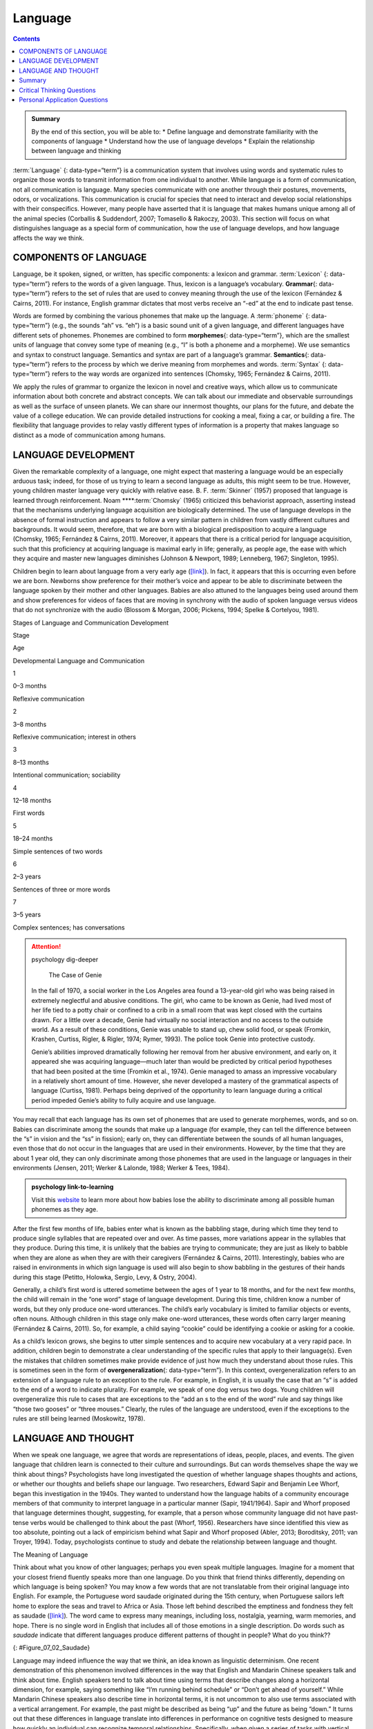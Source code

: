 ========
Language
========



.. contents::
   :depth: 3
..

.. admonition:: Summary

   By the end of this section, you will be able to: \* Define language
   and demonstrate familiarity with the components of language \*
   Understand how the use of language develops \* Explain the
   relationship between language and thinking

:term:`Language` {: data-type=“term”} is a communication system that
involves using words and systematic rules to organize those words to
transmit information from one individual to another. While language is a
form of communication, not all communication is language. Many species
communicate with one another through their postures, movements, odors,
or vocalizations. This communication is crucial for species that need to
interact and develop social relationships with their conspecifics.
However, many people have asserted that it is language that makes humans
unique among all of the animal species (Corballis & Suddendorf, 2007;
Tomasello & Rakoczy, 2003). This section will focus on what
distinguishes language as a special form of communication, how the use
of language develops, and how language affects the way we think.

COMPONENTS OF LANGUAGE
======================

Language, be it spoken, signed, or written, has specific components: a
lexicon and grammar. :term:`Lexicon` {: data-type=“term”} refers to the
words of a given language. Thus, lexicon is a language’s vocabulary.
**Grammar**\ {: data-type=“term”} refers to the set of rules that are
used to convey meaning through the use of the lexicon (Fernández &
Cairns, 2011). For instance, English grammar dictates that most verbs
receive an “-ed” at the end to indicate past tense.

Words are formed by combining the various phonemes that make up the
language. A :term:`phoneme` {: data-type=“term”} (e.g., the sounds “ah”
vs. “eh”) is a basic sound unit of a given language, and different
languages have different sets of phonemes. Phonemes are combined to form
**morphemes**\ {: data-type=“term”}, which are the smallest units of
language that convey some type of meaning (e.g., “I” is both a phoneme
and a morpheme). We use semantics and syntax to construct language.
Semantics and syntax are part of a language’s grammar. **Semantics**\ {:
data-type=“term”} refers to the process by which we derive meaning from
morphemes and words. :term:`Syntax` {: data-type=“term”} refers to the way
words are organized into sentences (Chomsky, 1965; Fernández & Cairns,
2011).

We apply the rules of grammar to organize the lexicon in novel and
creative ways, which allow us to communicate information about both
concrete and abstract concepts. We can talk about our immediate and
observable surroundings as well as the surface of unseen planets. We can
share our innermost thoughts, our plans for the future, and debate the
value of a college education. We can provide detailed instructions for
cooking a meal, fixing a car, or building a fire. The flexibility that
language provides to relay vastly different types of information is a
property that makes language so distinct as a mode of communication
among humans.

LANGUAGE DEVELOPMENT
====================

Given the remarkable complexity of a language, one might expect that
mastering a language would be an especially arduous task; indeed, for
those of us trying to learn a second language as adults, this might seem
to be true. However, young children master language very quickly with
relative ease. B. F. :term:`Skinner`
(1957) proposed that language is learned through reinforcement. Noam
****:term:`Chomsky` (1965) criticized this
behaviorist approach, asserting instead that the mechanisms underlying
language acquisition are biologically determined. The use of language
develops in the absence of formal instruction and appears to follow a
very similar pattern in children from vastly different cultures and
backgrounds. It would seem, therefore, that we are born with a
biological predisposition to acquire a language (Chomsky, 1965;
Fernández & Cairns, 2011). Moreover, it appears that there is a critical
period for language acquisition, such that this proficiency at acquiring
language is maximal early in life; generally, as people age, the ease
with which they acquire and master new languages diminishes (Johnson &
Newport, 1989; Lenneberg, 1967; Singleton, 1995).

Children begin to learn about language from a very early age
(`[link] <#Table_07_02_01>`__). In fact, it appears that this is
occurring even before we are born. Newborns show preference for their
mother’s voice and appear to be able to discriminate between the
language spoken by their mother and other languages. Babies are also
attuned to the languages being used around them and show preferences for
videos of faces that are moving in synchrony with the audio of spoken
language versus videos that do not synchronize with the audio (Blossom &
Morgan, 2006; Pickens, 1994; Spelke & Cortelyou, 1981).

.. raw:: html

   <table id="Table_07_02_01" summary="A three column table describes Stages of Language and Communication Development. The columns, from left to right, are labeled “Stage; Age; and Developmental Language and Communication.” The first row, respectively, reads: “1; 0–3 months; and reflexive communication.” The second row reads: “2; 3–8 months; and reflexive communication, interest in others.” The third row reads: “3; 8–13 months; and intentional communication, sociability.” The fourth row reads: “4; 12–18 months; and first words.” The fifth row reads: “5; 18–24 months; and simple sentences of two words.” The sixth row reads: “6; 2–3 years; and sentences of three or more words.” The seventh row reads: “7; 3–5 years; and complex sentences, has conversations.”">

.. raw:: html

   <caption>

Stages of Language and Communication Development

.. raw:: html

   </caption>

.. raw:: html

   <thead>

.. raw:: html

   <tr>

.. raw:: html

   <th>

Stage

.. raw:: html

   </th>

.. raw:: html

   <th>

Age

.. raw:: html

   </th>

.. raw:: html

   <th>

Developmental Language and Communication

.. raw:: html

   </th>

.. raw:: html

   </tr>

.. raw:: html

   </thead>

.. raw:: html

   <tbody>

.. raw:: html

   <tr>

.. raw:: html

   <td>

1

.. raw:: html

   </td>

.. raw:: html

   <td>

0–3 months

.. raw:: html

   </td>

.. raw:: html

   <td>

Reflexive communication

.. raw:: html

   </td>

.. raw:: html

   </tr>

.. raw:: html

   <tr>

.. raw:: html

   <td>

2

.. raw:: html

   </td>

.. raw:: html

   <td>

3–8 months

.. raw:: html

   </td>

.. raw:: html

   <td>

Reflexive communication; interest in others

.. raw:: html

   </td>

.. raw:: html

   </tr>

.. raw:: html

   <tr>

.. raw:: html

   <td>

3

.. raw:: html

   </td>

.. raw:: html

   <td>

8–13 months

.. raw:: html

   </td>

.. raw:: html

   <td>

Intentional communication; sociability

.. raw:: html

   </td>

.. raw:: html

   </tr>

.. raw:: html

   <tr>

.. raw:: html

   <td>

4

.. raw:: html

   </td>

.. raw:: html

   <td>

12–18 months

.. raw:: html

   </td>

.. raw:: html

   <td>

First words

.. raw:: html

   </td>

.. raw:: html

   </tr>

.. raw:: html

   <tr>

.. raw:: html

   <td>

5

.. raw:: html

   </td>

.. raw:: html

   <td>

18–24 months

.. raw:: html

   </td>

.. raw:: html

   <td>

Simple sentences of two words

.. raw:: html

   </td>

.. raw:: html

   </tr>

.. raw:: html

   <tr>

.. raw:: html

   <td>

6

.. raw:: html

   </td>

.. raw:: html

   <td>

2–3 years

.. raw:: html

   </td>

.. raw:: html

   <td>

Sentences of three or more words

.. raw:: html

   </td>

.. raw:: html

   </tr>

.. raw:: html

   <tr>

.. raw:: html

   <td>

7

.. raw:: html

   </td>

.. raw:: html

   <td>

3–5 years

.. raw:: html

   </td>

.. raw:: html

   <td>

Complex sentences; has conversations

.. raw:: html

   </td>

.. raw:: html

   </tr>

.. raw:: html

   </tbody>

.. raw:: html

   </table>

.. attention:: psychology dig-deeper

      The Case of Genie

   In the fall of 1970, a social worker in the Los Angeles area found a
   13-year-old girl who was being raised in extremely neglectful and
   abusive conditions. The girl, who came to be known as Genie, had
   lived most of her life tied to a potty chair or confined to a crib in
   a small room that was kept closed with the curtains drawn. For a
   little over a decade, Genie had virtually no social interaction and
   no access to the outside world. As a result of these conditions,
   Genie was unable to stand up, chew solid food, or speak (Fromkin,
   Krashen, Curtiss, Rigler, & Rigler, 1974; Rymer, 1993). The police
   took Genie into protective custody.

   Genie’s abilities improved dramatically following her removal from
   her abusive environment, and early on, it appeared she was acquiring
   language—much later than would be predicted by critical period
   hypotheses that had been posited at the time (Fromkin et al., 1974).
   Genie managed to amass an impressive vocabulary in a relatively short
   amount of time. However, she never developed a mastery of the
   grammatical aspects of language (Curtiss, 1981). Perhaps being
   deprived of the opportunity to learn language during a critical
   period impeded Genie’s ability to fully acquire and use language.

You may recall that each language has its own set of phonemes that are
used to generate morphemes, words, and so on. Babies can discriminate
among the sounds that make up a language (for example, they can tell the
difference between the “s” in vision and the “ss” in fission); early on,
they can differentiate between the sounds of all human languages, even
those that do not occur in the languages that are used in their
environments. However, by the time that they are about 1 year old, they
can only discriminate among those phonemes that are used in the language
or languages in their environments (Jensen, 2011; Werker & Lalonde,
1988; Werker & Tees, 1984).

.. Admonition:: psychology link-to-learning

   Visit this `website <http://openstax.org/l/language>`__ to learn more
   about how babies lose the ability to discriminate among all possible
   human phonemes as they age.

After the first few months of life, babies enter what is known as the
babbling stage, during which time they tend to produce single syllables
that are repeated over and over. As time passes, more variations appear
in the syllables that they produce. During this time, it is unlikely
that the babies are trying to communicate; they are just as likely to
babble when they are alone as when they are with their caregivers
(Fernández & Cairns, 2011). Interestingly, babies who are raised in
environments in which sign language is used will also begin to show
babbling in the gestures of their hands during this stage (Petitto,
Holowka, Sergio, Levy, & Ostry, 2004).

Generally, a child’s first word is uttered sometime between the ages of
1 year to 18 months, and for the next few months, the child will remain
in the “one word” stage of language development. During this time,
children know a number of words, but they only produce one-word
utterances. The child’s early vocabulary is limited to familiar objects
or events, often nouns. Although children in this stage only make
one-word utterances, these words often carry larger meaning (Fernández &
Cairns, 2011). So, for example, a child saying “cookie” could be
identifying a cookie or asking for a cookie.

As a child’s lexicon grows, she begins to utter simple sentences and to
acquire new vocabulary at a very rapid pace. In addition, children begin
to demonstrate a clear understanding of the specific rules that apply to
their language(s). Even the mistakes that children sometimes make
provide evidence of just how much they understand about those rules.
This is sometimes seen in the form of **overgeneralization**\ {:
data-type=“term”}. In this context, overgeneralization refers to an
extension of a language rule to an exception to the rule. For example,
in English, it is usually the case that an “s” is added to the end of a
word to indicate plurality. For example, we speak of one dog versus two
dogs. Young children will overgeneralize this rule to cases that are
exceptions to the “add an s to the end of the word” rule and say things
like “those two gooses” or “three mouses.” Clearly, the rules of the
language are understood, even if the exceptions to the rules are still
being learned (Moskowitz, 1978).

LANGUAGE AND THOUGHT
====================

When we speak one language, we agree that words are representations of
ideas, people, places, and events. The given language that children
learn is connected to their culture and surroundings. But can words
themselves shape the way we think about things? Psychologists have long
investigated the question of whether language shapes thoughts and
actions, or whether our thoughts and beliefs shape our language. Two
researchers, Edward Sapir and Benjamin Lee Whorf, began this
investigation in the 1940s. They wanted to understand how the language
habits of a community encourage members of that community to interpret
language in a particular manner (Sapir, 1941/1964). Sapir and Whorf
proposed that language determines thought, suggesting, for example, that
a person whose community language did not have past-tense verbs would be
challenged to think about the past (Whorf, 1956). Researchers have since
identified this view as too absolute, pointing out a lack of empiricism
behind what Sapir and Whorf proposed (Abler, 2013; Boroditsky, 2011; van
Troyer, 1994). Today, psychologists continue to study and debate the
relationship between language and thought.

.. container:: psychology what-do-you-think

   .. container::

      The Meaning of Language

   Think about what you know of other languages; perhaps you even speak
   multiple languages. Imagine for a moment that your closest friend
   fluently speaks more than one language. Do you think that friend
   thinks differently, depending on which language is being spoken? You
   may know a few words that are not translatable from their original
   language into English. For example, the Portuguese word saudade
   originated during the 15th century, when Portuguese sailors left home
   to explore the seas and travel to Africa or Asia. Those left behind
   described the emptiness and fondness they felt as saudade
   (`[link] <#Figure_07_02_Saudade>`__)\ *.* The word came to express
   many meanings, including loss, nostalgia, yearning, warm memories,
   and hope. There is no single word in English that includes all of
   those emotions in a single description. Do words such as *saudade*
   indicate that different languages produce different patterns of
   thought in people? What do you think??

   |Photograph A shows a painting of a person leaning against a ledge,
   slumped sideways over a box. Photograph B shows a painting of a
   person reading by a window.|\ {: #Figure_07_02_Saudade}

Language may indeed influence the way that we think, an idea known as
linguistic determinism. One recent demonstration of this phenomenon
involved differences in the way that English and Mandarin Chinese
speakers talk and think about time. English speakers tend to talk about
time using terms that describe changes along a horizontal dimension, for
example, saying something like “I’m running behind schedule” or “Don’t
get ahead of yourself.” While Mandarin Chinese speakers also describe
time in horizontal terms, it is not uncommon to also use terms
associated with a vertical arrangement. For example, the past might be
described as being “up” and the future as being “down.” It turns out
that these differences in language translate into differences in
performance on cognitive tests designed to measure how quickly an
individual can recognize temporal relationships. Specifically, when
given a series of tasks with vertical priming, Mandarin Chinese speakers
were faster at recognizing temporal relationships between months.
Indeed, Boroditsky (2001) sees these results as suggesting that “habits
in language encourage habits in thought” (p. 12).

One group of researchers who wanted to investigate how language
influences thought compared how English speakers and the Dani people of
Papua New Guinea think and speak about color. The Dani have two words
for color: one word for light and one word for *dark*. In contrast, the
English language has 11 color words. Researchers hypothesized that the
number of color terms could limit the ways that the Dani people
conceptualized color. However, the Dani were able to distinguish colors
with the same ability as English speakers, despite having fewer words at
their disposal (Berlin & Kay, 1969). A recent review of research aimed
at determining how language might affect something like color perception
suggests that language can influence perceptual phenomena, especially in
the left hemisphere of the brain. You may recall from earlier chapters
that the left hemisphere is associated with language for most people.
However, the right (less linguistic hemisphere) of the brain is less
affected by linguistic influences on perception (Regier & Kay, 2009)

Summary
=======

Language is a communication system that has both a lexicon and a system
of grammar. Language acquisition occurs naturally and effortlessly
during the early stages of life, and this acquisition occurs in a
predictable sequence for individuals around the world. Language has a
strong influence on thought, and the concept of how language may
influence cognition remains an area of study and debate in psychology.

.. card-carousel:: Review Questions

    .. card:: Question

      \_______\_ provides general principles for organizing words into
      meaningful sentences.

      1. Linguistic determinism
      2. Lexicon
      3. Semantics
      4. Syntax {: type=“a”}

  .. dropdown:: Check Answer

      D
  .. Card:: Question

      \_______\_ are the smallest unit of language that carry meaning.

      1. Lexicon
      2. Phonemes
      3. Morphemes
      4. Syntax {: type=“a”}

  .. dropdown:: Check Answer

      C
  .. Card:: Question

      The meaning of words and phrases is determined by applying the
      rules of \________.

      1. lexicon
      2. phonemes
      3. overgeneralization
      4. semantics {: type=“a”}

  .. dropdown:: Check Answer

      D
  .. Card:: Question

      \_______\_ is (are) the basic sound units of a spoken language.

      1. Syntax
      2. Phonemes
      3. Morphemes
      4. Grammar {: type=“a”}

   .. container::

      B

Critical Thinking Questions
===========================

.. container::

   .. container::

      How do words not only represent our thoughts but also represent
      our values?

   .. container::

      People tend to talk about the things that are important to them or
      the things they think about the most. What we talk about,
      therefore, is a reflection of our values.

.. container::

   .. container::

      How could grammatical errors actually be indicative of language
      acquisition in children?

   .. container::

      People tend to talk about the things that are important to them or
      the things they think about the most. What we talk about,
      therefore, is a reflection of our values.

.. container::

   .. container::

      How do words not only represent our thoughts but also represent
      our values?

   .. container::

      Grammatical errors that involve overgeneralization of specific
      rules of a given language indicate that the child recognizes the
      rule, even if he or she doesn’t recognize all of the subtleties or
      exceptions involved in the rule’s application.

Personal Application Questions
=============================

.. container::

   .. container::

      Can you think of examples of how language affects cognition?

.. glossary::

   grammar
      set of rules that are used to convey meaning through the use of a
      lexicon ^
   language
      communication system that involves using words to transmit
      information from one individual to another ^
   lexicon
      the words of a given language ^
   morpheme
      smallest unit of language that conveys some type of meaning ^
   overgeneralization
      extension of a rule that exists in a given language to an
      exception to the rule ^
   phoneme
      basic sound unit of a given language ^
   semantics
      process by which we derive meaning from morphemes and words ^
   syntax
      manner by which words are organized into sentences

.. |Photograph A shows a painting of a person leaning against a ledge, slumped sideways over a box. Photograph B shows a painting of a person reading by a window.| image:: ../resources/CNX_Psych_07_02_Saudade.jpg

